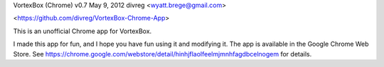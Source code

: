 VortexBox (Chrome) v0.7 May 9, 2012 divreg <wyatt.brege@gmail.com>

<https://github.com/divreg/VortexBox-Chrome-App>

This is an unofficial Chrome app for VortexBox. 

I made this app for fun, and I hope you have fun using it and modifying it.  The app is available in the Google Chrome Web Store.  See https://chrome.google.com/webstore/detail/hinhjflaolfeelmjmnhfagdbcelnogem for details.




